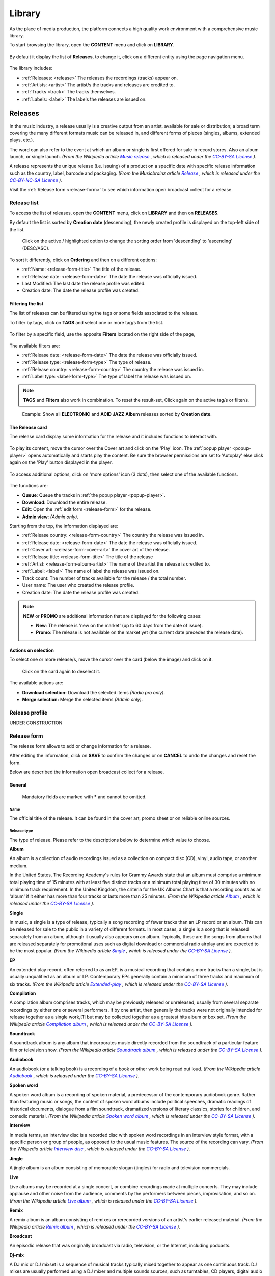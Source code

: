.. |mb-license| replace:: *CC-BY-NC-SA License*
.. _mb-license: https://creativecommons.org/licenses/by-nc-sa/3.0/
.. |wk-license| replace:: *CC-BY-SA License*
.. _wk-license: https://creativecommons.org/licenses/by-sa/3.0/

.. _library:

##############
Library
##############

As the place of media production, the platform connects a high quality work environment with a comprehensive music
library.

To start browsing the library, open the **CONTENT** menu and click on **LIBRARY**.

.. figure:: img/content-sub-nav-library.png

By default it display the list of **Releases**, to change it, click on a different entity using the page navigation menu.

.. figure:: img/library-nav-entities.png

The library includes:

* :ref:`Releases: <release>` The releases the recordings (tracks) appear on.
* :ref:`Artists: <artist>` The artist/s the tracks and releases are credited to.
* :ref:`Tracks <track>` The tracks themselves.
* :ref:`Labels: <label>` The labels the releases are issued on.



.. _release:

*********
Releases
*********

In the music industry, a release usually is a creative output from an artist, available for sale or distribution; a
broad term covering the many different formats music can be released in, and different forms of pieces (singles, albums,
extended plays, etc.).

The word can also refer to the event at which an album or single is first offered for sale in record stores.
Also an album launch, or single launch.
*(From the Wikipedia article* |wk-release|_ *, which is released under the* |wk-license|_ *).*

.. _wk-release: https://en.wikipedia.org/wiki/Art_release#Music
.. |wk-release| replace:: *Music release*

A release represents the unique release (i.e. issuing) of a product on a specific date with specific release information
such as the country, label, barcode and packaging.
*(From the Musicbrainz article* |mb-release|_ *, which is released under the* |mb-license|_ *).*

.. |mb-release| replace:: *Release*
.. _mb-release: https://musicbrainz.org/doc/Release

Visit the :ref:`Release form <release-form>` to see which information open broadcast collect for a release.


.. _release-list:

Release list
=============

To access the list of releases, open the **CONTENT** menu, click on **LIBRARY** and then on **RELEASES**.

By default the list is sorted by **Creation date** (descending), the newly created profile is displayed on the top-left
side of the list.

.. figure:: img/release-list-order.png

   Click on the active / highlighted option to change the sorting order from 'descending' to 'ascending' (DESC/ASC).

To sort it differently, click on **Ordering** and then on a different options:

* :ref:`Name: <release-form-title>` The title of the release.
* :ref:`Release date: <release-form-date>` The date the release was officially issued.
* Last Modified: The last date the release profile was edited.
* Creation date: The date the release profile was created.


.. _release-list-filter:

Filtering the list
------------------------------

The list of releases can be filtered using the tags or some fields associated to the release.

To filter by tags, click on **TAGS** and select one or more tag/s from the list.

.. figure:: img/release-list-tags.png

To filter by a specific field, use the apposite **Filters** located on the right side of the page,

.. figure:: img/release-list-filters.png

The available filters are:

* :ref:`Release date: <release-form-date>` The date the release was officially issued.
* :ref:`Release type: <release-form-type>` The type of release.
* :ref:`Release country: <release-form-country>` The country the release was issued in.
* :ref:`Label type: <label-form-type>` The type of label the release was issued on.

.. note::

  **TAGS** and **Filters** also work in combination. To reset the result-set, Click again on the active tag/s or filter/s.

.. figure:: img/release-list-tags-filters.png

   Example: Show all **ELECTRONIC** and **ACID JAZZ** **Album** releases sorted by **Creation date**.


.. _release-list-card:

The Release card
-----------------

The release card display some information for the release and it includes functions to interact with.

.. figure:: img/release-list-card.png

To play its content, move the cursor over the Cover art and click on the 'Play' icon. The :ref:`popup player <popup-player>`
opens automatically and starts play the content. Be sure the browser permissions are set to 'Autoplay' else click again
on the 'Play' button displayed in the player.

.. figure:: img/release-list-card-play.png

To access additional options, click on 'more options' icon (3 dots), then select one of the available functions.

.. figure:: img/release-list-card-options.png

The functions are:

* **Queue**: Queue the tracks in :ref:`the popup player <popup-player>`.
* **Download**: Download the entire release.
* **Edit**: Open the :ref:`edit form <release-form>` for the release.
* **Admin view**: *(Admin only)*.

Starting from the top, the information displayed are:

* :ref:`Release country: <release-form-country>` The country the release was issued in.
* :ref:`Release date: <release-form-date>` The date the release was officially issued.
* :ref:`Cover art: <release-form-cover-art>` the cover art of the release.
* :ref:`Release title: <release-form-title>` The title of the release
* :ref:`Artist: <release-form-album-artist>` The name of the artist the release is credited to.
* :ref:`Label: <label>` The name of label the release was issued on.
* Track count: The number of tracks available for the release / the total number.
* User name: The user who created the release profile.
* Creation date: The date the release profile was created.

.. note::

  **NEW** or **PROMO** are additional information that are displayed for the following cases:

  * **New**: The release is 'new on the market' (up to 60 days from the date of issue).
  * **Promo**: The release is not available on the market yet (the current date precedes the release date).


.. _release-list-selection:

Actions on selection
--------------------

To select one or more release/s, move the cursor over the card (below the image) and click on it.

.. figure:: img/release-list-selection.gif

    Click on the card again to deselect it.

The available actions are:

* **Download selection:** Download the selected items *(Radio pro only)*.
* **Merge selection:** Merge the selected items *(Admin only)*.



.. _release-profile:

Release profile
===============

UNDER CONSTRUCTION



.. _release-form:

Release form
============

The release form allows to add or change information for a release.

After editing the information, click on **SAVE** to confirm the changes or on **CANCEL** to undo the changes and
reset the form.

Below are described the information open broadcast collect for a release.


.. _release-form-general:

General
-------

.. figure:: img/release-form-general.png

  Mandatory fields are marked with ***** and cannot be omitted.

.. _release-form-title:

Name
^^^^^

The official title of the release. It can be found in the cover art, promo sheet or on reliable online sources.

.. _release-form-type:

Release type
^^^^^^^^^^^^

The type of release. Please refer to the descriptions below to determine which value to choose.

**Album**

An album is a collection of audio recordings issued as a collection on compact disc (CD), vinyl, audio tape, or another
medium.

In the United States, The Recording Academy's rules for Grammy Awards state that an album must comprise a minimum total
playing time of 15 minutes with at least five distinct tracks or a minimum total playing time of 30 minutes with no
minimum track requirement. In the United Kingdom, the criteria for the UK Albums Chart is that a recording counts as
an 'album' if it either has more than four tracks or lasts more than 25 minutes.
*(From the Wikipedia article* |wk-album|_ *, which is released under the* |wk-license|_ *).*

.. _wk-album: https://en.wikipedia.org/wiki/Album
.. |wk-album| replace:: *Album*

**Single**

In music, a single is a type of release, typically a song recording of fewer tracks than an LP record or an album.
This can be released for sale to the public in a variety of different formats. In most cases, a single is a song that
is released separately from an album, although it usually also appears on an album. Typically, these are the songs from
albums that are released separately for promotional uses such as digital download or commercial radio airplay and are
expected to be the most popular.
*(From the Wikipedia article* |wk-single|_ *, which is released under the* |wk-license|_ *).*

.. _wk-single: https://en.wikipedia.org/wiki/Single_(music)
.. |wk-single| replace:: *Single*

**EP**

An extended play record, often referred to as an EP, is a musical recording that contains more tracks than a single,
but is usually unqualified as an album or LP. Contemporary EPs generally contain a minimum of three tracks and maximum
of six tracks. *(From the Wikipedia article* |wk-extended-play|_ *, which is released under the* |wk-license|_ *).*

.. _wk-extended-play: https://en.wikipedia.org/wiki/Extended_play
.. |wk-extended-play| replace:: *Extended-play*

**Compilation**

A compilation album comprises tracks, which may be previously released or unreleased, usually from several separate
recordings by either one or several performers. If by one artist, then generally the tracks were not originally intended
for release together as a single work,[1] but may be collected together as a greatest hits album or box set.
*(From the Wikipedia article* |wk-compilation-album|_ *, which is released under the* |wk-license|_ *).*

.. _wk-compilation-album: https://en.wikipedia.org/wiki/Compilation_album
.. |wk-compilation-album| replace:: *Compilation album*

**Soundtrack**

A soundtrack album is any album that incorporates music directly recorded from the soundtrack of a particular feature
film or television show.
*(From the Wikipedia article* |wk-soundtrack-album|_ *, which is released under the* |wk-license|_ *).*

.. _wk-soundtrack-album: https://en.wikipedia.org/wiki/Soundtrack_album
.. |wk-soundtrack-album| replace:: *Soundtrack album*

**Audiobook**

An audiobook (or a talking book) is a recording of a book or other work being read out loud.
*(From the Wikipedia article* |wk-audiobook|_ *, which is released under the* |wk-license|_ *).*

.. _wk-audiobook: https://en.wikipedia.org/wiki/Audiobook
.. |wk-audiobook| replace:: *Audiobook*

**Spoken word**

A spoken word album is a recording of spoken material, a predecessor of the contemporary audiobook genre. Rather than
featuring music or songs, the content of spoken word albums include political speeches, dramatic readings of historical
documents, dialogue from a film soundtrack, dramatized versions of literary classics, stories for children, and comedic
material. *(From the Wikipedia article* |wk-spoken-word-album|_ *, which is released under the* |wk-license|_ *).*

.. _wk-spoken-word-album: https://en.wikipedia.org/wiki/Spoken_word_album
.. |wk-spoken-word-album| replace:: *Spoken word album*

**Interview**

In media terms, an interview disc is a recorded disc with spoken word recordings in an interview style format, with a
specific person or group of people, as opposed to the usual music features. The source of the recording can vary.
*(From the Wikipedia article* |wk-interview-disc|_ *, which is released under the* |wk-license|_ *).*

.. _wk-interview-disc: https://en.wikipedia.org/wiki/Interview_disc
.. |wk-interview-disc| replace:: *Interview disc*

**Jingle**

A jingle album is an album consisting of memorable slogan (jingles) for radio and television commercials.

**Live**

Live albums may be recorded at a single concert, or combine recordings made at multiple concerts. They may include
applause and other noise from the audience, comments by the performers between pieces, improvisation, and so on.
*(From the Wikipedia article* |wk-album-live|_ *, which is released under the* |wk-license|_ *).*

.. _wk-album-live: https://en.wikipedia.org/wiki/Album#Live
.. |wk-album-live| replace:: *Live album*

**Remix**

A remix album is an album consisting of remixes or rerecorded versions of an artist's earlier released material.
*(From the Wikipedia article* |wk-remix-album|_ *, which is released under the* |wk-license|_ *).*

.. _wk-remix-album: https://en.wikipedia.org/wiki/Remix_album
.. |wk-remix-album| replace:: *Remix album*

**Broadcast**

An episodic release that was originally broadcast via radio, television, or the Internet, including podcasts.

**Dj-mix**

A DJ mix or DJ mixset is a sequence of musical tracks typically mixed together to appear as one continuous track.
DJ mixes are usually performed using a DJ mixer and multiple sounds sources, such as turntables, CD players, digital
audio players or computer sound cards, sometimes with the addition of samplers and effects units, although it is possible
to create one using sound editing software.
*(From the Wikipedia article* |wk-dj-mix|_ *, which is released under the* |wk-license|_ *).*

.. _wk-dj-mix: https://en.wikipedia.org/wiki/DJ_mix
.. |wk-dj-mix| replace:: *Dj mix*

**Mixtape**

A mixtape (alternatively mix-tape or mix tape) is a compilation of music, typically from multiple sources, recorded onto
a medium. With origins in the 1980s, the term normally describes a homemade compilation of music onto a cassette tape,
CD, or digital playlist.

In hip hop and R&B culture, a mixtape often describes a self-produced or independently released album issued free of
charge to gain publicity or avoid possible copyright infringement. However, the term has been applied to a number of
releases published for profit in the 2010s; in this context, a mixtape is comparable to a studio album or extended play.
*(From the Wikipedia article* |wk-mixtape|_ *, which is released under the* |wk-license|_ *).*

.. _wk-mixtape: https://en.wikipedia.org/wiki/Mixtape
.. |wk-mixtape| replace:: *Mixtape*

**Other**

Any release that does not fit in any of the categories above.

.. _release-form-total-tracks:

Total tracks
^^^^^^^^^^^^

The total number of tracks on the release.

.. _release-form-album-artist:

Album artists
-------------

The artist(s) the release is primarily credited to.

.. figure:: img/release-form-album-artist.png

  The system automatically creates a new empty field every time a name is entered. (up to 15 per editing session).

By default the system display the name of the artist the tracks on the release are credited to. If the tracks are
credited to multiple artists (i.e. a compilation) 'Various artists' will be displayed instead.

To override the default value, type the artist name inside the first field. To combine multiple artists / names, type
the names in separated fields and select the 'join phrase' to be used in between.

Typing inside the 'Album artists' field activates the auto-completion, listing all profiles in the library whose name
matches the current text typed in.

Click on the matching profile to select it or on 'Close' to close the list and create a new profile.

.. figure:: img/album-artist-field-select-create.gif

  To remove an artist click on the respective 'Delete' check-box and save the form.

.. _release-form-meta:

Meta
----

.. figure:: img/release-form-meta.png

.. _release-form-description:

Description
^^^^^^^^^^^^

The description of the release.

.. _release-form-cover-art:

Main image
^^^^^^^^^^

The cover art of the release. To upload an image, click on **Browse** and select a picture from the computer file browser.

.. _release-form-label-catalog:

Label / Catalog
---------------

.. figure:: img/release-form-label-catalog.png

.. _release-form-label:

Label
^^^^^

The name of the label the release was issued on.

Typing inside the 'Label' field activates the auto-completion, listing all profiles in the library whose name matches
the current text typed in.

Click on the matching profile to select it or on 'Close' to close the list and create a new profile.

.. figure:: img/label-field-select-create.gif

Click on **[unknown]** if the information is not available or on **Not on Label / Self Released** if the release is
not issued on a label or it is released by the artist itself.

.. _release-form-catalog-number:

Catalog number
^^^^^^^^^^^^^^

The catalog number the label assigned to the release.

.. _release-form-country:

Release country
^^^^^^^^^^^^^^^

The country the release was issued in.

.. _release-form-date:

Release date
^^^^^^^^^^^^

The date the release was officially issued.

.. _release-form-identifiers:

Identifiers
------------

The identification code associated to the release.

.. figure:: img/release-form-identifiers.png

.. _release-form-barcode:

Barcode
^^^^^^^^

The barcode of the release. Please refer to the description below.

Barcodes are numbers used as stock control mechanisms by retailers: as such they are highly standardised and well
recognised, and form an invaluable identifier for communication between companies. On physical releases, they usually
appear in the form of a machine-readable series of black and white bars, hence the name 'barcode'.

There are many different types of barcode, but the ones usually found on music releases are two:

* `Universal Product Code (UPC) <https://en.wikipedia.org/wiki/Universal_Product_Code>`__,  which is the original
  barcode used in North America. They are 12 digits long, but any number of zeros at the start can be left off, so the
  actual printed barcode can be shorter than this.
* `European Article Number (EAN) <https://en.wikipedia.org/wiki/International_Article_Number>`__ also known as Japanese
  Article Number (JAN), which is widely used in the rest of the world. The 13 digit type (EAN-13) is the most common,
  although there are others such as EAN-8. A UPC can be turned into an EAN-13 by adding a leading zero.

*(From the Musicbrainz article* |mb-barcode|_ *, which is released under the* |mb-license|_ *).*

.. |mb-barcode| replace:: *Barcode*
.. _mb-barcode: https://musicbrainz.org/doc/Barcode

.. _release-form-tags:

Tags
----

One or more keyword/s to help/s describe the release (i.e. the music genre / style).

.. figure:: img/release-form-tags.png

Typing inside the 'Tags' field activates the auto-completion, listing all tags in the library whose name matches the
current text typed in.

Click on the matching tag to select it or hit the 'Enter' key to create a new tag.

.. figure:: img/tags-field-select-create-remove.gif

  To remove a tag click on the 'X' within it.


.. _release-form-relations:

Relations
---------

The url of the release page on other online platforms.


.. figure:: img/release-form-relations.png

  To remove a url / link click on the respective 'Delete' check-box and save the form.


.. _release-form-tracks-list:

Tracklist
---------

UNDER CONSTRUCTION

Bulk editing box
^^^^^^^^^^^^^^^^

UNDER CONSTRUCTION

Tracks list
^^^^^^^^^^^

UNDER CONSTRUCTION



.. _artist:

**********
Artists
**********

An artist is generally a musician (or musician persona), group of musicians, or other music professional
(like a producer or engineer). Occasionally, it can also be a non-musical person (like a photographer, an illustrator,
or a poet in the library whose writings are set to music), or even a fictional character.
*(From the Musicbrainz article* |mb-artist|_ *, which is released under the* |mb-license|_ *).*

.. |mb-artist| replace:: *Artist*
.. _mb-artist: https://wiki.musicbrainz.org/Artist

Visit the :ref:`Artist form <artist-form>` to see which information open broadcast collect for an artist.


.. _artist-list:

Artists list
============

To access the list of artists, open the **CONTENT** menu, click on **LIBRARY** and then on **ARTISTS**.

By default, the list is sorted by **Creation date** (descending). The newly created profile is displayed on the top-left
side of the list.

.. figure:: img/artist-list-order.png

  Click on the active / highlighted option to change the sorting order from ‘descending’ to ‘ascending’ (DESC/ASC).

To sort it differently, click on **Ordering** and then on a different options:

* :ref:`Name: <artist-form-artist-name>` The name of the artist.
* :ref:`Date of formation / date of birth: <artist-form-begin-date>` The date a group formed / a person was born.
* :ref:`Date of breakup / date of death: <artist-form-end-date>` The date a group dissolved / a person died.
* Last Modified: The last date an artist profile was edited.
* Creation date: The date an artist profile was created.


.. _artist-list-filter:

Filtering the list
------------------

The list of artists can be filtered using the tags or some fields associated to the artist.

To filter by tags, click on **TAGS** and select one or more tag/s from the list.

.. figure:: img/artist-list-tags.png

To filter by a specific field, use the apposite **Filters** located on the right side of the page,

.. figure:: img/artist-list-filters.png

The available filters are:

* :ref:`Country: <artist-form-country>` The country a person was born / a band formed.
* :ref:`Type: <artist-form-type>` The type of artist.



.. _artist-profile:

Artist profile
==============

UNDER CONSTRUCTION



.. _artist-form:

Artist form
===========

The artist form allows to add or change information for an artist.

After editing the information, click on **SAVE** to confirm the changes or on **CANCEL** to undo the changes and
reset the form.

Below are described the information open broadcast collect for an artist.

.. _artist-form-general:

General
--------

.. figure:: img/artist-form-general.png

.. _artist-form-artist-name:

Name
^^^^

The official name of the artist as found on the release, be it a person or a band.

.. _artist-form-name-variations:

Variations
^^^^^^^^^^^

The variations of the artist name (abbreviations, different initials etc.). Multiple entries are separated by comma.


.. _artist-form-real-name:

Real name
^^^^^^^^^

The real / legal name of the artist. Multiple entries are separated by comma.

.. _artist-form-type:

Artist type
^^^^^^^^^^^

The type of Artist. Please refer to the descriptions below to determine which value to choose.

**Person**

An individual person.

**Group**

A group of people (i.e. a band).

**Orchestra**

An orchestra (/ˈɔːrkɪstrə/; Italian: [orˈkɛstra]) is a large instrumental ensemble typical of classical music, which
combines instruments from different families.
*(From the Wikipedia article* |wk-orchestra|_ *, which is released under the* |wk-license|_ *).*

.. _wk-orchestra: https://en.wikipedia.org/wiki/International_Article_Number
.. |wk-orchestra| replace:: *Orchestra*

**Other**

Anything which does not fit into the above categories.

.. _artist-form-country:

Country
^^^^^^^

The country a person was born / a band was formed.

.. _artist-form-generic-email:

E-mail
^^^^^^^

A valid e-mail address for general inquires.

.. _artist-form-booking-email:

Booking
^^^^^^^

A valid e-mail address for booking inquires.

.. _artist-form-aliases:

Aliases
--------

Other name/s the artist uses to differentiate its work.

.. figure:: img/artist-form-aliases.png

  The system automatically creates a new empty field every time a name is entered. (up to 15 per editing session).

Typing inside the 'Alias' field activates the auto-completion, listing all profiles in the library whose name matches
the current text typed in.

Click on the matching profile to select it or on 'Close' to close the list and create a new profile.

.. figure:: img/alias-field-select-create.gif

  To remove an artist click on the respective 'Delete' check-box and save the form.


.. _artist-form-members:

Members
--------

The members of the group / orchestra (both current and past members).

.. figure:: img/artist-form-members.png

  The system automatically creates a new empty field every time a name is entered. (up to 15 per editing session).

Typing inside the 'Member' field activates the auto-completion, listing all profiles in the library whose name matches
the current text typed in.

Click on the matching profile to select it or on 'Close' to close the list and create a new profile.

.. figure:: img/member-field-select-create.gif

  To remove an artist click on the respective 'Delete' check-box and save the form.

Identifiers
-----------

The identification codes associated to the artist.

.. figure:: img/artist-form-identifiers.png

.. _artist-form-ipi-code:

IPI code
^^^^^^^^^

The IPI code assigned by CISAC. Please refer to the descriptions below.

IPI (Interested party information) is a unique identifying number assigned by the CISAC database to each Interested
Party in collective rights management. It is used worldwide by more than 120 countries and three million right holders.
*(From the Wikipedia article* |wk-interested-parties-information|_ *, which is released under the* |wk-license|_ *).*

.. _wk-interested-parties-information: https://en.wikipedia.org/wiki/Interested_Parties_Information
.. |wk-interested-parties-information| replace:: *Interested parties information*

.. _artist-isni-code:

ISNI code
^^^^^^^^^^

The International Standard Name Identifier for the artist. Please refer to the descriptions below.

The International Standard Name Identifier (ISNI) is an identifier for uniquely identifying the public identities of
contributors to media content such as books, television programmes, and newspaper articles. Such an identifier consists
of 16 digits. It can optionally be displayed as divided into four blocks.
*(From the Wikipedia article* |wk-interested-parties-information|_ *, which is released under the* |wk-license|_ *).*

.. _wk-international-standard-name-identifier: https://en.wikipedia.org/wiki/International_Standard_Name_Identifier
.. |wk-international-standard-name-identifier| replace:: *International standard name identifier*


.. _artist-form-activity:

Activity
--------

.. figure:: img/artist-form-activity.png


.. _artist-form-begin-date:

Begin
^^^^^^

The date a group first formed / the person was born.

.. _artist-form-end-date:

End
^^^

The date a group last dissolved / the person died.

.. _artist-form-meta:

Meta information
----------------

.. figure:: img/artist-form-meta.png

.. _artist-form-biography:

Biography
^^^^^^^^^

The artist's biography.

.. _artist-form-image:

Artist / band picture
^^^^^^^^^^^^^^^^^^^^^

The picture or logo of the artist. To upload an image, click on **Browse** and select a picture from the computer file
browser.

.. _artist-form-tags:

Tags
----

One or more keyword/s to help/s describe the artist(i.e. the music genre, instruments, profession).

.. figure:: img/artist-form-tags.png

Typing inside the 'Tags' field activates the auto-completion, listing all tags in the library whose name matches with the
current text typed in.

Click on the matching tag to select it or hit the 'Enter' key to create a new tag.

.. figure:: img/tags-field-select-create-remove.gif

  To remove a specific tag click on the 'X' within it.

.. _artist-form-relations:

Relations
---------

The url of the artist page on other online platforms.

.. figure:: img/artist-form-relations.png

  To remove a url / link click on the respective 'Delete' check-box and save the form.



.. _track:

**********
Tracks
**********

A track is the way a recording appears in a particular :ref:`release <release>` or, more exactly, in a particular tracklist.
Every track has a title and is credited to one or more artists.
*(From the Musicbrainz article* |mb-track|_ *, which is released under the* |mb-license|_ *).*

.. |mb-track| replace:: *Track*
.. _mb-track: https://musicbrainz.org/doc/Track

Visit the :ref:`Track form <track-form>` to see which information open broadcast collect for a track.


.. _track-list:

Tracks list
===========

To access the tracks list, open the **CONTENT** menu, click on **LIBRARY** and then on **TRACKS**.

By default the list is sorted by **Creation date** (descending). The newly created profile is displayed
on the top side of the list / page.

.. figure:: img/track-list-order.png

  Click on the sorting option twice to change the sorting order from 'descending' to 'ascending' (DESC/ASC).

To sort it differently, click on **Ordering** and then on a different options:

* :ref:`Name: <track-form-title>` The title of the track.
* :ref:`Artist name: <track-form-primary-artist>` The name of the artist(s) the track is credited to.
* Duration: The duration of the track.
* Num Emissions: The number of times the track was played on-air (airplay).
* Last Emission: The last date the track was played on-air.
* Last Modified: The last date the track profile was edited.
* Creation date: The date the track profile was created.



.. _track-list-filter:

Filtering the list
------------------

The list of tracks can be filtered using the tags or some fields associated to the track.

To filter by tags, click on **TAGS** and select one or more tag/s from the list.

.. figure:: img/track-list-tags.png

To filter by a specific field, use the apposite **Filters** located on the right side of the page,

.. figure:: img/track-list-filters.png

The available filters are:

* :ref:`Type: <track-form-type>` The type of track.
* :ref:`Version: <track-form-version>` The version of the track.
* Num Emissions: The number of times the track was played on-air (airplay).
* Last Emission: The last date the track was played on-air.
* Bitrate: The bitrate property of the file associated to the track.
* Samplerate: The samplerate property of the file associated to the track.
* Encoding: The audio encoder property of the file associated to the track.
* :ref:`License: <track-form-license>` The license applied to a track.
* :ref:`Lyrics Language: <track-form-lyrics-language>` The language of the lyrics.



.. _track-profile:

Track profile
=============

UNDER CONSTRUCTION



.. _track-form:

Track form
===========

The track form allows to add or change information for a track.

After editing the information, click on **SAVE** to confirm the changes or on **CANCEL** to undo the changes and
reset the form.

Below are described the information open broadcast collect for a track.

.. _track-form-general:

General
-------

.. figure:: img/track-form-general.png


.. _track-form-title:

Title
^^^^^

The title of the track.

.. _track-form-release-title:

Release
^^^^^^^

The title of the release the track appears on.

Typing inside the 'Release' field activates the auto-completion, listing all profiles in the library whose name matches
the current text typed in.

Click on the matching profile to select it or on 'Close' to close the list and create a new profile.

.. figure:: img/track-release-field-select-create.gif

.. _track-form-primary-artist:

Artist
^^^^^^

The name of the artist the track is primarily credited to. Use the :ref:`track artists fields <track-form-track-artists>`
to add multiple artists.

Typing inside the 'Artist' field activates the auto-completion, listing all profiles in the library whose name matches
the current text typed in.

Click on the matching profile to select it or on 'Close' to close the list and create a new profile.

.. figure:: img/track-artist-field-select-create.gif

.. _track-form-type:

Type
^^^^

The type of recording. Please refer to the descriptions below to determine which value to choose.

UNDER CONSTRUCTION


.. _track-form-track-number:

Track number
^^^^^^^^^^^^

The track number (the position in the release tracklist).

.. _track-form-disc-number:

Disc number
^^^^^^^^^^^

The disc number (for releases consisting of multiple discs).

.. _track-form-opus-number:

Opus number
^^^^^^^^^^^

The Opus number the composer (or their publisher) assigned to the composition. Please refer to the descriptions below.

In musical composition, the opus number is the 'work number' that is assigned to a composition, or to a set of compositions,
to indicate the chronological order of the composer's production. Opus numbers are used to distinguish among compositions with
similar titles; the word is abbreviated as 'Op.' for a single work, or 'Opp.' when referring to more than one work.
*(From the Wikipedia article* |wk-opus|_ *, which is released under the* |wk-license|_ *).*

.. _wk-opus: https://en.wikipedia.org/wiki/Opus_number
.. |wk-opus| replace:: *Opus number*

.. _track-form-version:

Version
^^^^^^^

The version of the recording. Please refer to the descriptions below to determine which value to choose.

UNDER CONSTRUCTION


.. _track-form-track-artists:

Track Artists
-------------

The artist(s) the recording is primarily credited to.

.. figure:: img/track-form-track-artists.png

  The system automatically creates a new empty field every time a name is entered. (up to 15 per editing session).

By default the system display the name written in the :ref:`primary artist field <track-form-primary-artist>`.

To override the default value, type again the primary artist name inside the first field. Keep adding names in separated
fields and select the 'join phrase' to be used in between.

Typing inside the 'Artist' field activates the auto-completion, listing all profiles in the library whose name
matches the current text typed in.

Click on the matching profile to select it or on 'Close' to close the list and create a new profile.

.. figure:: img/track-artists-field-select-create.gif

  To remove an artist click on the respective 'Delete' check-box and save the form.

.. _track-form-credited-artists:

Credits & Credited Artists
--------------------------

The extra artist(s) credited to the recording (remixer, composer, lyricist, etc).

.. figure:: img/track-form-credited-artists.png

  The system automatically creates a new empty field every time a name is entered. (up to 15 per editing session).

Type the artist name inside the first field. Keep adding names in separated fields and select the appropriate role from
the 'Credited as' dropdown list.

Typing inside the 'Artist' field activates the auto-completion, listing all profiles in the library whose name
matches the current text typed in.

Click on the matching profile to select it or on 'Close' to close the list and create a new profile.

.. figure:: img/track-artists-field-select-create.gif

  To remove an artist click on the respective 'Delete' check-box and save the form.

.. _track-form-identifiers:

Identifiers
-----------

The identification code associated to the recording.

.. figure:: img/track-form-identifiers.png


.. _track-form-isrc:

ISRC
^^^^

The ISRC code. Please refer to the description below.

The International Standard Recording Code (ISRC) is an international standard code for uniquely identifying sound
recordings and music video recordings.

ISRC codes are always 12 characters long, in the form 'CC-XXX-YY-NNNNN'. The hyphens are not part of the ISRC code itself,
but codes are often presented that way in print to make them easier to read.
*(From the Wikipedia article* |wk-isrc|_ *, which is released under the* |wk-license|_ *).*

.. |wk-isrc| replace:: *International standard recording code*
.. _wk-isrc: https://en.wikipedia.org/wiki/International_Standard_Recording_Code

.. _track-form-license:

License / Source
-----------------

The license applied to the recording.

.. figure:: img/track-form-license-source.png

Please refer to the descriptions below to determine which value to choose.

Restricted - Commercial
^^^^^^^^^^^^^^^^^^^^^^^^

Apply this license when the usage of the recording is monetized.

Restricted use
^^^^^^^^^^^^^^^^^^^^^^^^

Apply this license when the copyright information is unknown.

Restricted - Self owned
^^^^^^^^^^^^^^^^^^^^^^^^

Apply this license when you are the copyright holder of the composition and sound recording.


Multiple
^^^^^^^^^

Apply this license when the recording contains multiple content with different licenses apply to them.

Public domain
^^^^^^^^^^^^^^

The public domain consists of all the creative work to which no exclusive intellectual property rights apply. Those
rights may have expired, been forfeited, expressly waived, or may be inapplicable.

As examples, the works of William Shakespeare and Ludwig van Beethoven, and most early silent films, are in the public
domain either by virtue of their having been created before copyright existed, or by their copyright term having expired.
*(From the Wikipedia article* |wk-public-domain|_ *, which is released under the* |wk-license|_ *).*

.. |wk-public-domain| replace:: *Public domain*
.. _wk-public-domain: https://en.wikipedia.org/wiki/Public_domain

Creative Commons
^^^^^^^^^^^^^^^^^

A Creative Commons (CC) license is one of several public copyright licenses that enable the free distribution of an
otherwise copyrighted 'work'. A CC license is used when an author wants to give other people the right to share, use,
and build upon a work that they (the author) have created.
*(From the Wikipedia article* |wk-creative-commons-license|_ *, which is released under the* |wk-license|_ *).*

.. |wk-creative-commons-license| replace:: *Creative Commons license*
.. _wk-creative-commons-license: https://en.wikipedia.org/wiki/Creative_Commons_license

**Seven regularly used licenses**

* BY: Attribution alone
* BY-NC: Attribution + Noncommercial
* BY-NC-ND: Attribution + Noncommercial + NoDerivatives
* BY-NC-SA: Attribution + Noncommercial + ShareAlike
* BY-ND: Attribution + NoDerivatives
* BY-SA: Attribution + ShareAlike


.. _track-form-meta:

Meta
----

.. figure:: img/track-form-meta.png


.. _track-form-lyrics:

Lyrics
------

.. figure:: img/track-form-lyrics.png


.. _track-form-lyrics-language:

Lyrics language
^^^^^^^^^^^^^^^

Self explanatory.

Lyrics
^^^^^^

The words that make up a song.


.. _track-form-tags:

Tags
----

One or more keyword/s to help/s describe the track (i.e. the music genre / style).

.. figure:: img/track-form-tags.png

Typing inside the 'Tags' field activates the auto-completion, listing all tags in the library whose name matches with the
current text typed in.

Click on the matching tag to select it or hit the 'Enter' key to create a new tag.

.. figure:: img/tags-field-select-create-remove.gif

  To remove a specific tag click on the 'X' within it.

.. _track-form-relations:

Relations
---------

The url of the track page on other online platforms.

.. figure:: img/track-form-relations.png

  To remove a url / link click on the respective 'Delete' check-box and save the form.



.. _label:

**********
Labels
**********

A record label, or record company, is a brand or trademark associated with the marketing of music recordings and
music videos. Sometimes, a record label is also a publishing company that manages such brands and trademarks,
coordinates the production, manufacture, distribution, marketing, promotion, and enforcement of copyright for sound
recordings and music videos, while also conducting talent scouting and development of new artists
('artists and repertoire' or 'A&R'), and maintaining contracts with recording artists and their managers.
*(From the Wikipedia article* |wk-label|_ *, which is released under the* |wk-license|_ *).*

.. |wk-label| replace:: *Record label*
.. _wk-label: https://en.wikipedia.org/wiki/Record_label

Visit the :ref:`Label form <label-form>` to see which information open broadcast collect for a label.

.. _label-list:

Labels list
===========

To access the list of labels, open the **CONTENT** menu, click on **LIBRARY** and then on **LABELS**.

By default, the list is sorted by **Creation date** (descending). The newly created profile is displayed
on the top-left side of the list / page.

.. figure:: img/label-list-order.png

  Click on the sorting option twice to change the sorting order from 'descending' to 'ascending' (DESC/ASC).

To sort it differently, click on **Ordering** and then on a different options:

* **Creation date:** The date the label profile was created.
* **Modification date:** The last date a label profile was edited.
* :ref:`Name: <label-form-name>` The name of the label.


.. _label-list-filter:

Filtering the list
------------------

The list of labels can be filtered using the tags or some fields associated to the label.

To filter by tags, click on **TAGS** and select one or more tag/s from the list.

.. figure:: img/label-list-tags.png

To filter by a specific field, use the apposite **Filters** located on the right side of the page,

.. figure:: img/label-list-filters.png

The available filters are:

* :ref:`Country: <label-form-country>` The country the label was created.
* :ref:`Type: <label-form-type>` The type of label.
* :ref:`Established: <label-form-life-start>` The year the label was established.


.. _label-profile:

Label profile
=============

UNDER CONSTRUCTION



.. _label-form:

Label form
===========

The label form allows to add or change information for a label.

.. _label-form-general:

General
-------

.. figure:: img/label-form-general.png

.. _label-form-name:

Name
^^^^^

The official name of the label.

.. _label-form-type:

Label type
^^^^^^^^^^^

The type of label. Please refer to the descriptions below to determine the which value to choose.

**Unknown**

The type is unknown.

**Major label**

*(From the Wikipedia article* |wk-record-label-major-labels|_ *, which is released under the* |wk-license|_ *).*

.. |wk-record-label-major-labels| replace:: *Record label - Major labels*
.. _wk-record-label-major-labels: https://en.wikipedia.org/wiki/Record_label#Major_labels


**Independent label**

An independent record label (or indie label) is a record label that operates without the funding of major record labels;
they are a type of small to medium-sized enterprise, or SME. The labels and artists are often represented by trade
associations in their country or region, which in turn are represented by the international trade body, the Worldwide
Independent Network (WIN).
*(From the Wikipedia article* |wk-independent-record-label|_ *, which is released under the* |wk-license|_ *).*

.. |wk-independent-record-label| replace:: *Independent record label*
.. _wk-independent-record-label: https://en.wikipedia.org/wiki/Independent_record_label


**Netlabel**

A netlabel (also online label, web label, digi label, MP3 label or download label) is a record label that distributes
its music through digital audio formats (such as MP3, Ogg Vorbis, FLAC, or WAV) over the Internet. While similar to
traditional record labels in many respects, netlabels typically emphasize free distribution online, often under licenses
that encourage works to be shared (e.g., Creative Commons licenses), and artists often retain copyright.
*(From the Wikipedia article* |wk-netlabel|_ *, which is released under the* |wk-license|_ *).*

.. |wk-netlabel| replace:: *Netlabel*
.. _wk-netlabel: https://en.wikipedia.org/wiki/Netlabel


**Event label**

The label / venue organizing events on a regular basis (festivals, concerts, clubs)

.. _label-form-label-code:

Label code (LC code)
^^^^^^^^^^^^^^^^^^^^^

The label code associated to the label. Please refer to the descriptions below.

The Label Code (LC) was introduced in 1977 by the IFPI (International Federation of Phonogram and Videogram Industries)
in order to unmistakably identify the different record labels (see Introduction, Record labels) for rights purposes.

The Label Code consists historically of 4 figures, presently being extended to 5 figures, preceded by LC and a dash
(e.g. LC-0193 = Electrola; LC-0233 = His Master's Voice). Note that the number of countries using the LC is limited, and
that the code given on the item is not always accurate.
*(From the Musicbrainz article* |mb-label-code|_ *, which is released under the* |mb-license|_ *).*

.. |mb-label-code| replace:: *Label code*
.. _mb-label-code: https://wiki.musicbrainz.org/Label/Label_Code

.. _label-form-parent-label:

Parent label
^^^^^^^^^^^^

The parent label / record company of the label whose profile is being edited.

Typing inside the 'Parent Label' field activates the auto-completion, listing all profiles in the library whose name
matches the current text typed in.

Click on the matching profile to select it or on 'Close' to close the list and create a new profile.

.. figure:: img/parent-label-field-select-create.gif

.. _label-form-activity:

Activity
--------

.. figure:: img/label-form-activity.png


.. _label-form-life-start:

Life-span begin
^^^^^^^^^^^^^^^^

The date the label was established.

.. _label-form-life-end:

Life-span end
^^^^^^^^^^^^^^^^

The date the label closed.

.. _label-form-contact:

Contact
--------------

.. figure:: img/label-form-contact.png

.. _label-form-address:

Address
^^^^^^^^

.. _label-form-country:

Country
^^^^^^^

The country the label was created.

.. _label-form-phone:

Phone
^^^^^

A valid phone number including the dialling code.

.. _label-form-fax:

Fax
^^^

A valid fax number including the dialling code.

.. _label-form-email:

Email
^^^^^

A valid e-mail address for general inquires.

.. _label-form-meta:

Meta
----

.. figure:: img/label-form-meta.png

.. _label-form-description:

Description
^^^^^^^^^^^^

The description of the label.

.. _label-form-image:

Main image
^^^^^^^^^^

The logo of the label. To upload an image, click on **Browse** and select a picture from the computer file browser.

.. _label-form-tags:

Tags
----

One or more keyword/s to help/s describe the label (i.e. the music genre / style).

.. figure:: img/label-form-tags.png

Typing inside the 'Tags' field activates the auto-completion, listing all tags in the library whose name matches with the
current text typed in.

Click on the matching tag to select it or hit the 'Enter' key to create a new tag.

.. figure:: img/tags-field-select-create-remove.gif

  To remove a specific tag click on the 'X' within it.

.. _label-form-relations:

Relations
---------

.. figure:: img/label-form-relations.png

  To remove a url / link click on the respective 'Delete' check-box and save the form.

The url of the label page on other online platforms.

